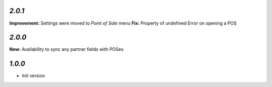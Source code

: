 `2.0.1`
-------

**Improvement:** Settings were moved to `Point of Sale` menu
**Fix:** Property of undefined Error on opening a POS

`2.0.0`
-------

**New:** Availability to sync any partner fields with POSes

`1.0.0`
-------

- Init version
